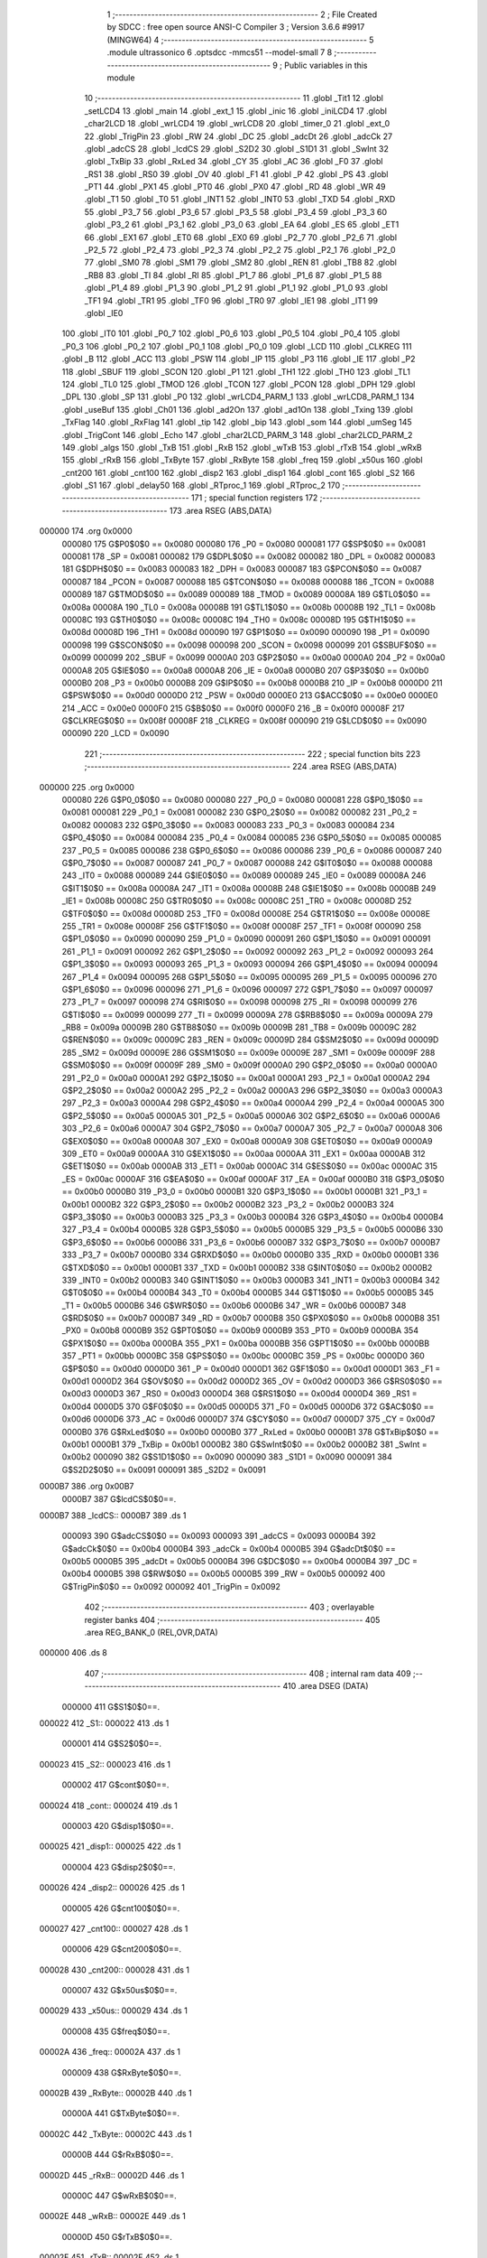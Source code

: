                                       1 ;--------------------------------------------------------
                                      2 ; File Created by SDCC : free open source ANSI-C Compiler
                                      3 ; Version 3.6.6 #9917 (MINGW64)
                                      4 ;--------------------------------------------------------
                                      5 	.module ultrassonico
                                      6 	.optsdcc -mmcs51 --model-small
                                      7 	
                                      8 ;--------------------------------------------------------
                                      9 ; Public variables in this module
                                     10 ;--------------------------------------------------------
                                     11 	.globl _Tit1
                                     12 	.globl _setLCD4
                                     13 	.globl _main
                                     14 	.globl _ext_1
                                     15 	.globl _inic
                                     16 	.globl _iniLCD4
                                     17 	.globl _char2LCD
                                     18 	.globl _wrLCD4
                                     19 	.globl _wrLCD8
                                     20 	.globl _timer_0
                                     21 	.globl _ext_0
                                     22 	.globl _TrigPin
                                     23 	.globl _RW
                                     24 	.globl _DC
                                     25 	.globl _adcDt
                                     26 	.globl _adcCk
                                     27 	.globl _adcCS
                                     28 	.globl _lcdCS
                                     29 	.globl _S2D2
                                     30 	.globl _S1D1
                                     31 	.globl _SwInt
                                     32 	.globl _TxBip
                                     33 	.globl _RxLed
                                     34 	.globl _CY
                                     35 	.globl _AC
                                     36 	.globl _F0
                                     37 	.globl _RS1
                                     38 	.globl _RS0
                                     39 	.globl _OV
                                     40 	.globl _F1
                                     41 	.globl _P
                                     42 	.globl _PS
                                     43 	.globl _PT1
                                     44 	.globl _PX1
                                     45 	.globl _PT0
                                     46 	.globl _PX0
                                     47 	.globl _RD
                                     48 	.globl _WR
                                     49 	.globl _T1
                                     50 	.globl _T0
                                     51 	.globl _INT1
                                     52 	.globl _INT0
                                     53 	.globl _TXD
                                     54 	.globl _RXD
                                     55 	.globl _P3_7
                                     56 	.globl _P3_6
                                     57 	.globl _P3_5
                                     58 	.globl _P3_4
                                     59 	.globl _P3_3
                                     60 	.globl _P3_2
                                     61 	.globl _P3_1
                                     62 	.globl _P3_0
                                     63 	.globl _EA
                                     64 	.globl _ES
                                     65 	.globl _ET1
                                     66 	.globl _EX1
                                     67 	.globl _ET0
                                     68 	.globl _EX0
                                     69 	.globl _P2_7
                                     70 	.globl _P2_6
                                     71 	.globl _P2_5
                                     72 	.globl _P2_4
                                     73 	.globl _P2_3
                                     74 	.globl _P2_2
                                     75 	.globl _P2_1
                                     76 	.globl _P2_0
                                     77 	.globl _SM0
                                     78 	.globl _SM1
                                     79 	.globl _SM2
                                     80 	.globl _REN
                                     81 	.globl _TB8
                                     82 	.globl _RB8
                                     83 	.globl _TI
                                     84 	.globl _RI
                                     85 	.globl _P1_7
                                     86 	.globl _P1_6
                                     87 	.globl _P1_5
                                     88 	.globl _P1_4
                                     89 	.globl _P1_3
                                     90 	.globl _P1_2
                                     91 	.globl _P1_1
                                     92 	.globl _P1_0
                                     93 	.globl _TF1
                                     94 	.globl _TR1
                                     95 	.globl _TF0
                                     96 	.globl _TR0
                                     97 	.globl _IE1
                                     98 	.globl _IT1
                                     99 	.globl _IE0
                                    100 	.globl _IT0
                                    101 	.globl _P0_7
                                    102 	.globl _P0_6
                                    103 	.globl _P0_5
                                    104 	.globl _P0_4
                                    105 	.globl _P0_3
                                    106 	.globl _P0_2
                                    107 	.globl _P0_1
                                    108 	.globl _P0_0
                                    109 	.globl _LCD
                                    110 	.globl _CLKREG
                                    111 	.globl _B
                                    112 	.globl _ACC
                                    113 	.globl _PSW
                                    114 	.globl _IP
                                    115 	.globl _P3
                                    116 	.globl _IE
                                    117 	.globl _P2
                                    118 	.globl _SBUF
                                    119 	.globl _SCON
                                    120 	.globl _P1
                                    121 	.globl _TH1
                                    122 	.globl _TH0
                                    123 	.globl _TL1
                                    124 	.globl _TL0
                                    125 	.globl _TMOD
                                    126 	.globl _TCON
                                    127 	.globl _PCON
                                    128 	.globl _DPH
                                    129 	.globl _DPL
                                    130 	.globl _SP
                                    131 	.globl _P0
                                    132 	.globl _wrLCD4_PARM_1
                                    133 	.globl _wrLCD8_PARM_1
                                    134 	.globl _useBuf
                                    135 	.globl _Ch01
                                    136 	.globl _ad2On
                                    137 	.globl _ad1On
                                    138 	.globl _Txing
                                    139 	.globl _TxFlag
                                    140 	.globl _RxFlag
                                    141 	.globl _tip
                                    142 	.globl _bip
                                    143 	.globl _som
                                    144 	.globl _umSeg
                                    145 	.globl _TrigCont
                                    146 	.globl _Echo
                                    147 	.globl _char2LCD_PARM_3
                                    148 	.globl _char2LCD_PARM_2
                                    149 	.globl _algs
                                    150 	.globl _TxB
                                    151 	.globl _RxB
                                    152 	.globl _wTxB
                                    153 	.globl _rTxB
                                    154 	.globl _wRxB
                                    155 	.globl _rRxB
                                    156 	.globl _TxByte
                                    157 	.globl _RxByte
                                    158 	.globl _freq
                                    159 	.globl _x50us
                                    160 	.globl _cnt200
                                    161 	.globl _cnt100
                                    162 	.globl _disp2
                                    163 	.globl _disp1
                                    164 	.globl _cont
                                    165 	.globl _S2
                                    166 	.globl _S1
                                    167 	.globl _delay50
                                    168 	.globl _RTproc_1
                                    169 	.globl _RTproc_2
                                    170 ;--------------------------------------------------------
                                    171 ; special function registers
                                    172 ;--------------------------------------------------------
                                    173 	.area RSEG    (ABS,DATA)
      000000                        174 	.org 0x0000
                           000080   175 G$P0$0$0 == 0x0080
                           000080   176 _P0	=	0x0080
                           000081   177 G$SP$0$0 == 0x0081
                           000081   178 _SP	=	0x0081
                           000082   179 G$DPL$0$0 == 0x0082
                           000082   180 _DPL	=	0x0082
                           000083   181 G$DPH$0$0 == 0x0083
                           000083   182 _DPH	=	0x0083
                           000087   183 G$PCON$0$0 == 0x0087
                           000087   184 _PCON	=	0x0087
                           000088   185 G$TCON$0$0 == 0x0088
                           000088   186 _TCON	=	0x0088
                           000089   187 G$TMOD$0$0 == 0x0089
                           000089   188 _TMOD	=	0x0089
                           00008A   189 G$TL0$0$0 == 0x008a
                           00008A   190 _TL0	=	0x008a
                           00008B   191 G$TL1$0$0 == 0x008b
                           00008B   192 _TL1	=	0x008b
                           00008C   193 G$TH0$0$0 == 0x008c
                           00008C   194 _TH0	=	0x008c
                           00008D   195 G$TH1$0$0 == 0x008d
                           00008D   196 _TH1	=	0x008d
                           000090   197 G$P1$0$0 == 0x0090
                           000090   198 _P1	=	0x0090
                           000098   199 G$SCON$0$0 == 0x0098
                           000098   200 _SCON	=	0x0098
                           000099   201 G$SBUF$0$0 == 0x0099
                           000099   202 _SBUF	=	0x0099
                           0000A0   203 G$P2$0$0 == 0x00a0
                           0000A0   204 _P2	=	0x00a0
                           0000A8   205 G$IE$0$0 == 0x00a8
                           0000A8   206 _IE	=	0x00a8
                           0000B0   207 G$P3$0$0 == 0x00b0
                           0000B0   208 _P3	=	0x00b0
                           0000B8   209 G$IP$0$0 == 0x00b8
                           0000B8   210 _IP	=	0x00b8
                           0000D0   211 G$PSW$0$0 == 0x00d0
                           0000D0   212 _PSW	=	0x00d0
                           0000E0   213 G$ACC$0$0 == 0x00e0
                           0000E0   214 _ACC	=	0x00e0
                           0000F0   215 G$B$0$0 == 0x00f0
                           0000F0   216 _B	=	0x00f0
                           00008F   217 G$CLKREG$0$0 == 0x008f
                           00008F   218 _CLKREG	=	0x008f
                           000090   219 G$LCD$0$0 == 0x0090
                           000090   220 _LCD	=	0x0090
                                    221 ;--------------------------------------------------------
                                    222 ; special function bits
                                    223 ;--------------------------------------------------------
                                    224 	.area RSEG    (ABS,DATA)
      000000                        225 	.org 0x0000
                           000080   226 G$P0_0$0$0 == 0x0080
                           000080   227 _P0_0	=	0x0080
                           000081   228 G$P0_1$0$0 == 0x0081
                           000081   229 _P0_1	=	0x0081
                           000082   230 G$P0_2$0$0 == 0x0082
                           000082   231 _P0_2	=	0x0082
                           000083   232 G$P0_3$0$0 == 0x0083
                           000083   233 _P0_3	=	0x0083
                           000084   234 G$P0_4$0$0 == 0x0084
                           000084   235 _P0_4	=	0x0084
                           000085   236 G$P0_5$0$0 == 0x0085
                           000085   237 _P0_5	=	0x0085
                           000086   238 G$P0_6$0$0 == 0x0086
                           000086   239 _P0_6	=	0x0086
                           000087   240 G$P0_7$0$0 == 0x0087
                           000087   241 _P0_7	=	0x0087
                           000088   242 G$IT0$0$0 == 0x0088
                           000088   243 _IT0	=	0x0088
                           000089   244 G$IE0$0$0 == 0x0089
                           000089   245 _IE0	=	0x0089
                           00008A   246 G$IT1$0$0 == 0x008a
                           00008A   247 _IT1	=	0x008a
                           00008B   248 G$IE1$0$0 == 0x008b
                           00008B   249 _IE1	=	0x008b
                           00008C   250 G$TR0$0$0 == 0x008c
                           00008C   251 _TR0	=	0x008c
                           00008D   252 G$TF0$0$0 == 0x008d
                           00008D   253 _TF0	=	0x008d
                           00008E   254 G$TR1$0$0 == 0x008e
                           00008E   255 _TR1	=	0x008e
                           00008F   256 G$TF1$0$0 == 0x008f
                           00008F   257 _TF1	=	0x008f
                           000090   258 G$P1_0$0$0 == 0x0090
                           000090   259 _P1_0	=	0x0090
                           000091   260 G$P1_1$0$0 == 0x0091
                           000091   261 _P1_1	=	0x0091
                           000092   262 G$P1_2$0$0 == 0x0092
                           000092   263 _P1_2	=	0x0092
                           000093   264 G$P1_3$0$0 == 0x0093
                           000093   265 _P1_3	=	0x0093
                           000094   266 G$P1_4$0$0 == 0x0094
                           000094   267 _P1_4	=	0x0094
                           000095   268 G$P1_5$0$0 == 0x0095
                           000095   269 _P1_5	=	0x0095
                           000096   270 G$P1_6$0$0 == 0x0096
                           000096   271 _P1_6	=	0x0096
                           000097   272 G$P1_7$0$0 == 0x0097
                           000097   273 _P1_7	=	0x0097
                           000098   274 G$RI$0$0 == 0x0098
                           000098   275 _RI	=	0x0098
                           000099   276 G$TI$0$0 == 0x0099
                           000099   277 _TI	=	0x0099
                           00009A   278 G$RB8$0$0 == 0x009a
                           00009A   279 _RB8	=	0x009a
                           00009B   280 G$TB8$0$0 == 0x009b
                           00009B   281 _TB8	=	0x009b
                           00009C   282 G$REN$0$0 == 0x009c
                           00009C   283 _REN	=	0x009c
                           00009D   284 G$SM2$0$0 == 0x009d
                           00009D   285 _SM2	=	0x009d
                           00009E   286 G$SM1$0$0 == 0x009e
                           00009E   287 _SM1	=	0x009e
                           00009F   288 G$SM0$0$0 == 0x009f
                           00009F   289 _SM0	=	0x009f
                           0000A0   290 G$P2_0$0$0 == 0x00a0
                           0000A0   291 _P2_0	=	0x00a0
                           0000A1   292 G$P2_1$0$0 == 0x00a1
                           0000A1   293 _P2_1	=	0x00a1
                           0000A2   294 G$P2_2$0$0 == 0x00a2
                           0000A2   295 _P2_2	=	0x00a2
                           0000A3   296 G$P2_3$0$0 == 0x00a3
                           0000A3   297 _P2_3	=	0x00a3
                           0000A4   298 G$P2_4$0$0 == 0x00a4
                           0000A4   299 _P2_4	=	0x00a4
                           0000A5   300 G$P2_5$0$0 == 0x00a5
                           0000A5   301 _P2_5	=	0x00a5
                           0000A6   302 G$P2_6$0$0 == 0x00a6
                           0000A6   303 _P2_6	=	0x00a6
                           0000A7   304 G$P2_7$0$0 == 0x00a7
                           0000A7   305 _P2_7	=	0x00a7
                           0000A8   306 G$EX0$0$0 == 0x00a8
                           0000A8   307 _EX0	=	0x00a8
                           0000A9   308 G$ET0$0$0 == 0x00a9
                           0000A9   309 _ET0	=	0x00a9
                           0000AA   310 G$EX1$0$0 == 0x00aa
                           0000AA   311 _EX1	=	0x00aa
                           0000AB   312 G$ET1$0$0 == 0x00ab
                           0000AB   313 _ET1	=	0x00ab
                           0000AC   314 G$ES$0$0 == 0x00ac
                           0000AC   315 _ES	=	0x00ac
                           0000AF   316 G$EA$0$0 == 0x00af
                           0000AF   317 _EA	=	0x00af
                           0000B0   318 G$P3_0$0$0 == 0x00b0
                           0000B0   319 _P3_0	=	0x00b0
                           0000B1   320 G$P3_1$0$0 == 0x00b1
                           0000B1   321 _P3_1	=	0x00b1
                           0000B2   322 G$P3_2$0$0 == 0x00b2
                           0000B2   323 _P3_2	=	0x00b2
                           0000B3   324 G$P3_3$0$0 == 0x00b3
                           0000B3   325 _P3_3	=	0x00b3
                           0000B4   326 G$P3_4$0$0 == 0x00b4
                           0000B4   327 _P3_4	=	0x00b4
                           0000B5   328 G$P3_5$0$0 == 0x00b5
                           0000B5   329 _P3_5	=	0x00b5
                           0000B6   330 G$P3_6$0$0 == 0x00b6
                           0000B6   331 _P3_6	=	0x00b6
                           0000B7   332 G$P3_7$0$0 == 0x00b7
                           0000B7   333 _P3_7	=	0x00b7
                           0000B0   334 G$RXD$0$0 == 0x00b0
                           0000B0   335 _RXD	=	0x00b0
                           0000B1   336 G$TXD$0$0 == 0x00b1
                           0000B1   337 _TXD	=	0x00b1
                           0000B2   338 G$INT0$0$0 == 0x00b2
                           0000B2   339 _INT0	=	0x00b2
                           0000B3   340 G$INT1$0$0 == 0x00b3
                           0000B3   341 _INT1	=	0x00b3
                           0000B4   342 G$T0$0$0 == 0x00b4
                           0000B4   343 _T0	=	0x00b4
                           0000B5   344 G$T1$0$0 == 0x00b5
                           0000B5   345 _T1	=	0x00b5
                           0000B6   346 G$WR$0$0 == 0x00b6
                           0000B6   347 _WR	=	0x00b6
                           0000B7   348 G$RD$0$0 == 0x00b7
                           0000B7   349 _RD	=	0x00b7
                           0000B8   350 G$PX0$0$0 == 0x00b8
                           0000B8   351 _PX0	=	0x00b8
                           0000B9   352 G$PT0$0$0 == 0x00b9
                           0000B9   353 _PT0	=	0x00b9
                           0000BA   354 G$PX1$0$0 == 0x00ba
                           0000BA   355 _PX1	=	0x00ba
                           0000BB   356 G$PT1$0$0 == 0x00bb
                           0000BB   357 _PT1	=	0x00bb
                           0000BC   358 G$PS$0$0 == 0x00bc
                           0000BC   359 _PS	=	0x00bc
                           0000D0   360 G$P$0$0 == 0x00d0
                           0000D0   361 _P	=	0x00d0
                           0000D1   362 G$F1$0$0 == 0x00d1
                           0000D1   363 _F1	=	0x00d1
                           0000D2   364 G$OV$0$0 == 0x00d2
                           0000D2   365 _OV	=	0x00d2
                           0000D3   366 G$RS0$0$0 == 0x00d3
                           0000D3   367 _RS0	=	0x00d3
                           0000D4   368 G$RS1$0$0 == 0x00d4
                           0000D4   369 _RS1	=	0x00d4
                           0000D5   370 G$F0$0$0 == 0x00d5
                           0000D5   371 _F0	=	0x00d5
                           0000D6   372 G$AC$0$0 == 0x00d6
                           0000D6   373 _AC	=	0x00d6
                           0000D7   374 G$CY$0$0 == 0x00d7
                           0000D7   375 _CY	=	0x00d7
                           0000B0   376 G$RxLed$0$0 == 0x00b0
                           0000B0   377 _RxLed	=	0x00b0
                           0000B1   378 G$TxBip$0$0 == 0x00b1
                           0000B1   379 _TxBip	=	0x00b1
                           0000B2   380 G$SwInt$0$0 == 0x00b2
                           0000B2   381 _SwInt	=	0x00b2
                           000090   382 G$S1D1$0$0 == 0x0090
                           000090   383 _S1D1	=	0x0090
                           000091   384 G$S2D2$0$0 == 0x0091
                           000091   385 _S2D2	=	0x0091
      0000B7                        386 	.org 0x00B7
                           0000B7   387 G$lcdCS$0$0==.
      0000B7                        388 _lcdCS::
      0000B7                        389 	.ds 1
                           000093   390 G$adcCS$0$0 == 0x0093
                           000093   391 _adcCS	=	0x0093
                           0000B4   392 G$adcCk$0$0 == 0x00b4
                           0000B4   393 _adcCk	=	0x00b4
                           0000B5   394 G$adcDt$0$0 == 0x00b5
                           0000B5   395 _adcDt	=	0x00b5
                           0000B4   396 G$DC$0$0 == 0x00b4
                           0000B4   397 _DC	=	0x00b4
                           0000B5   398 G$RW$0$0 == 0x00b5
                           0000B5   399 _RW	=	0x00b5
                           000092   400 G$TrigPin$0$0 == 0x0092
                           000092   401 _TrigPin	=	0x0092
                                    402 ;--------------------------------------------------------
                                    403 ; overlayable register banks
                                    404 ;--------------------------------------------------------
                                    405 	.area REG_BANK_0	(REL,OVR,DATA)
      000000                        406 	.ds 8
                                    407 ;--------------------------------------------------------
                                    408 ; internal ram data
                                    409 ;--------------------------------------------------------
                                    410 	.area DSEG    (DATA)
                           000000   411 G$S1$0$0==.
      000022                        412 _S1::
      000022                        413 	.ds 1
                           000001   414 G$S2$0$0==.
      000023                        415 _S2::
      000023                        416 	.ds 1
                           000002   417 G$cont$0$0==.
      000024                        418 _cont::
      000024                        419 	.ds 1
                           000003   420 G$disp1$0$0==.
      000025                        421 _disp1::
      000025                        422 	.ds 1
                           000004   423 G$disp2$0$0==.
      000026                        424 _disp2::
      000026                        425 	.ds 1
                           000005   426 G$cnt100$0$0==.
      000027                        427 _cnt100::
      000027                        428 	.ds 1
                           000006   429 G$cnt200$0$0==.
      000028                        430 _cnt200::
      000028                        431 	.ds 1
                           000007   432 G$x50us$0$0==.
      000029                        433 _x50us::
      000029                        434 	.ds 1
                           000008   435 G$freq$0$0==.
      00002A                        436 _freq::
      00002A                        437 	.ds 1
                           000009   438 G$RxByte$0$0==.
      00002B                        439 _RxByte::
      00002B                        440 	.ds 1
                           00000A   441 G$TxByte$0$0==.
      00002C                        442 _TxByte::
      00002C                        443 	.ds 1
                           00000B   444 G$rRxB$0$0==.
      00002D                        445 _rRxB::
      00002D                        446 	.ds 1
                           00000C   447 G$wRxB$0$0==.
      00002E                        448 _wRxB::
      00002E                        449 	.ds 1
                           00000D   450 G$rTxB$0$0==.
      00002F                        451 _rTxB::
      00002F                        452 	.ds 1
                           00000E   453 G$wTxB$0$0==.
      000030                        454 _wTxB::
      000030                        455 	.ds 1
                           00000F   456 G$RxB$0$0==.
      000031                        457 _RxB::
      000031                        458 	.ds 16
                           00001F   459 G$TxB$0$0==.
      000041                        460 _TxB::
      000041                        461 	.ds 16
                           00002F   462 G$algs$0$0==.
      000051                        463 _algs::
      000051                        464 	.ds 5
                           000034   465 Lultrassonico.char2LCD$val$1$12==.
      000056                        466 _char2LCD_PARM_2:
      000056                        467 	.ds 1
                           000035   468 Lultrassonico.char2LCD$dot$1$12==.
      000057                        469 _char2LCD_PARM_3:
      000057                        470 	.ds 1
                           000036   471 G$Echo$0$0==.
      000058                        472 _Echo::
      000058                        473 	.ds 2
                           000038   474 G$TrigCont$0$0==.
      00005A                        475 _TrigCont::
      00005A                        476 	.ds 1
                                    477 ;--------------------------------------------------------
                                    478 ; overlayable items in internal ram 
                                    479 ;--------------------------------------------------------
                                    480 ;--------------------------------------------------------
                                    481 ; Stack segment in internal ram 
                                    482 ;--------------------------------------------------------
                                    483 	.area	SSEG
      00005B                        484 __start__stack:
      00005B                        485 	.ds	1
                                    486 
                                    487 ;--------------------------------------------------------
                                    488 ; indirectly addressable internal ram data
                                    489 ;--------------------------------------------------------
                                    490 	.area ISEG    (DATA)
                                    491 ;--------------------------------------------------------
                                    492 ; absolute internal ram data
                                    493 ;--------------------------------------------------------
                                    494 	.area IABS    (ABS,DATA)
                                    495 	.area IABS    (ABS,DATA)
                                    496 ;--------------------------------------------------------
                                    497 ; bit data
                                    498 ;--------------------------------------------------------
                                    499 	.area BSEG    (BIT)
                           000000   500 G$umSeg$0$0==.
      000000                        501 _umSeg::
      000000                        502 	.ds 1
                           000001   503 G$som$0$0==.
      000001                        504 _som::
      000001                        505 	.ds 1
                           000002   506 G$bip$0$0==.
      000002                        507 _bip::
      000002                        508 	.ds 1
                           000003   509 G$tip$0$0==.
      000003                        510 _tip::
      000003                        511 	.ds 1
                           000004   512 G$RxFlag$0$0==.
      000004                        513 _RxFlag::
      000004                        514 	.ds 1
                           000005   515 G$TxFlag$0$0==.
      000005                        516 _TxFlag::
      000005                        517 	.ds 1
                           000006   518 G$Txing$0$0==.
      000006                        519 _Txing::
      000006                        520 	.ds 1
                           000007   521 G$ad1On$0$0==.
      000007                        522 _ad1On::
      000007                        523 	.ds 1
                           000008   524 G$ad2On$0$0==.
      000008                        525 _ad2On::
      000008                        526 	.ds 1
                           000009   527 G$Ch01$0$0==.
      000009                        528 _Ch01::
      000009                        529 	.ds 1
                           00000A   530 G$useBuf$0$0==.
      00000A                        531 _useBuf::
      00000A                        532 	.ds 1
                           00000B   533 Lultrassonico.wrLCD8$rs$1$8==.
      00000B                        534 _wrLCD8_PARM_1:
      00000B                        535 	.ds 1
                           00000C   536 Lultrassonico.wrLCD8$sloc0$1$0==.
      00000C                        537 _wrLCD8_sloc0_1_0:
      00000C                        538 	.ds 1
                           00000D   539 Lultrassonico.wrLCD4$rs$1$10==.
      00000D                        540 _wrLCD4_PARM_1:
      00000D                        541 	.ds 1
                                    542 ;--------------------------------------------------------
                                    543 ; paged external ram data
                                    544 ;--------------------------------------------------------
                                    545 	.area PSEG    (PAG,XDATA)
                                    546 ;--------------------------------------------------------
                                    547 ; external ram data
                                    548 ;--------------------------------------------------------
                                    549 	.area XSEG    (XDATA)
                                    550 ;--------------------------------------------------------
                                    551 ; absolute external ram data
                                    552 ;--------------------------------------------------------
                                    553 	.area XABS    (ABS,XDATA)
                                    554 ;--------------------------------------------------------
                                    555 ; external initialized ram data
                                    556 ;--------------------------------------------------------
                                    557 	.area XISEG   (XDATA)
                                    558 	.area HOME    (CODE)
                                    559 	.area GSINIT0 (CODE)
                                    560 	.area GSINIT1 (CODE)
                                    561 	.area GSINIT2 (CODE)
                                    562 	.area GSINIT3 (CODE)
                                    563 	.area GSINIT4 (CODE)
                                    564 	.area GSINIT5 (CODE)
                                    565 	.area GSINIT  (CODE)
                                    566 	.area GSFINAL (CODE)
                                    567 	.area CSEG    (CODE)
                                    568 ;--------------------------------------------------------
                                    569 ; interrupt vector 
                                    570 ;--------------------------------------------------------
                                    571 	.area HOME    (CODE)
      000000                        572 __interrupt_vect:
      000000 02 00 19         [24]  573 	ljmp	__sdcc_gsinit_startup
      000003 02 00 B7         [24]  574 	ljmp	_ext_0
      000006                        575 	.ds	5
      00000B 02 00 D7         [24]  576 	ljmp	_timer_0
      00000E                        577 	.ds	5
      000013 02 02 A4         [24]  578 	ljmp	_ext_1
                                    579 ;--------------------------------------------------------
                                    580 ; global & static initialisations
                                    581 ;--------------------------------------------------------
                                    582 	.area HOME    (CODE)
                                    583 	.area GSINIT  (CODE)
                                    584 	.area GSFINAL (CODE)
                                    585 	.area GSINIT  (CODE)
                                    586 	.globl __sdcc_gsinit_startup
                                    587 	.globl __sdcc_program_startup
                                    588 	.globl __start__stack
                                    589 	.globl __mcs51_genXINIT
                                    590 	.globl __mcs51_genXRAMCLEAR
                                    591 	.globl __mcs51_genRAMCLEAR
                           000000   592 	C$uRTOS_2.21.h$38$1$26 ==.
                                    593 ;	C:/Program Files/SDCC/bin/../include/uRTOS_2.21.h:38: unsigned char S1=0;             //R1 estado de S1
      000072 75 22 00         [24]  594 	mov	_S1,#0x00
                           000003   595 	C$uRTOS_2.21.h$39$1$26 ==.
                                    596 ;	C:/Program Files/SDCC/bin/../include/uRTOS_2.21.h:39: unsigned char S2=0;             //R2 estado de S2
      000075 75 23 00         [24]  597 	mov	_S2,#0x00
                           000006   598 	C$uRTOS_2.21.h$40$1$26 ==.
                                    599 ;	C:/Program Files/SDCC/bin/../include/uRTOS_2.21.h:40: unsigned char cont=0;           //R3 N x 50µs
      000078 75 24 00         [24]  600 	mov	_cont,#0x00
                           000009   601 	C$uRTOS_2.21.h$41$1$26 ==.
                                    602 ;	C:/Program Files/SDCC/bin/../include/uRTOS_2.21.h:41: unsigned char disp1=0xFF;       //R4 7seg MSD
      00007B 75 25 FF         [24]  603 	mov	_disp1,#0xff
                           00000C   604 	C$uRTOS_2.21.h$42$1$26 ==.
                                    605 ;	C:/Program Files/SDCC/bin/../include/uRTOS_2.21.h:42: unsigned char disp2=0xFF;       //R5 7seg LSD
      00007E 75 26 FF         [24]  606 	mov	_disp2,#0xff
                           00000F   607 	C$uRTOS_2.21.h$43$1$26 ==.
                                    608 ;	C:/Program Files/SDCC/bin/../include/uRTOS_2.21.h:43: unsigned char cnt100=100;       //R6 100x10ms=1s
      000081 75 27 64         [24]  609 	mov	_cnt100,#0x64
                           000012   610 	C$uRTOS_2.21.h$44$1$26 ==.
                                    611 ;	C:/Program Files/SDCC/bin/../include/uRTOS_2.21.h:44: unsigned char cnt200=200;       //R7 200 int's
      000084 75 28 C8         [24]  612 	mov	_cnt200,#0xc8
                           000015   613 	C$uRTOS_2.21.h$46$1$26 ==.
                                    614 ;	C:/Program Files/SDCC/bin/../include/uRTOS_2.21.h:46: unsigned char freq=8;           //R9 fBip=1/(2*50*freq)
      000087 75 2A 08         [24]  615 	mov	_freq,#0x08
                           000018   616 	C$uRTOS_2.21.h$49$1$26 ==.
                                    617 ;	C:/Program Files/SDCC/bin/../include/uRTOS_2.21.h:49: unsigned char rRxB=0;           //tag leitura RxB
      00008A 75 2D 00         [24]  618 	mov	_rRxB,#0x00
                           00001B   619 	C$uRTOS_2.21.h$50$1$26 ==.
                                    620 ;	C:/Program Files/SDCC/bin/../include/uRTOS_2.21.h:50: unsigned char wRxB=0;           //tag escrita RxB
      00008D 75 2E 00         [24]  621 	mov	_wRxB,#0x00
                           00001E   622 	C$uRTOS_2.21.h$51$1$26 ==.
                                    623 ;	C:/Program Files/SDCC/bin/../include/uRTOS_2.21.h:51: unsigned char rTxB=0;           //tag leitura TxB
      000090 75 2F 00         [24]  624 	mov	_rTxB,#0x00
                           000021   625 	C$uRTOS_2.21.h$52$1$26 ==.
                                    626 ;	C:/Program Files/SDCC/bin/../include/uRTOS_2.21.h:52: unsigned char wTxB=0;           //tag escrita TxB
      000093 75 30 00         [24]  627 	mov	_wTxB,#0x00
                           000024   628 	C$ultrassonico.c$4$1$26 ==.
                                    629 ;	ultrassonico.c:4: unsigned int Echo=0x00; 
      000096 E4               [12]  630 	clr	a
      000097 F5 58            [12]  631 	mov	_Echo,a
      000099 F5 59            [12]  632 	mov	(_Echo + 1),a
                           000029   633 	C$ultrassonico.c$5$1$26 ==.
                                    634 ;	ultrassonico.c:5: unsigned char TrigCont=100;
      00009B 75 5A 64         [24]  635 	mov	_TrigCont,#0x64
                           00002C   636 	C$uRTOS_2.21.h$27$1$26 ==.
                                    637 ;	C:/Program Files/SDCC/bin/../include/uRTOS_2.21.h:27: volatile __bit umSeg=0;         //1seg completo
                                    638 ;	assignBit
      00009E C2 00            [12]  639 	clr	_umSeg
                           00002E   640 	C$uRTOS_2.21.h$28$1$26 ==.
                                    641 ;	C:/Program Files/SDCC/bin/../include/uRTOS_2.21.h:28: __bit som=0;                    //som ligado
                                    642 ;	assignBit
      0000A0 C2 01            [12]  643 	clr	_som
                           000030   644 	C$uRTOS_2.21.h$29$1$26 ==.
                                    645 ;	C:/Program Files/SDCC/bin/../include/uRTOS_2.21.h:29: __bit bip=0;                    //bip ligado
                                    646 ;	assignBit
      0000A2 C2 02            [12]  647 	clr	_bip
                           000032   648 	C$uRTOS_2.21.h$30$1$26 ==.
                                    649 ;	C:/Program Files/SDCC/bin/../include/uRTOS_2.21.h:30: __bit tip=0;                    //trava do bip1
                                    650 ;	assignBit
      0000A4 C2 03            [12]  651 	clr	_tip
                           000034   652 	C$uRTOS_2.21.h$31$1$26 ==.
                                    653 ;	C:/Program Files/SDCC/bin/../include/uRTOS_2.21.h:31: __bit RxFlag=0;                 //rxBuff vazio
                                    654 ;	assignBit
      0000A6 C2 04            [12]  655 	clr	_RxFlag
                           000036   656 	C$uRTOS_2.21.h$32$1$26 ==.
                                    657 ;	C:/Program Files/SDCC/bin/../include/uRTOS_2.21.h:32: __bit TxFlag=1;                 //txBuff vazio
                                    658 ;	assignBit
      0000A8 D2 05            [12]  659 	setb	_TxFlag
                           000038   660 	C$uRTOS_2.21.h$33$1$26 ==.
                                    661 ;	C:/Program Files/SDCC/bin/../include/uRTOS_2.21.h:33: __bit Txing=0;                  //enviando do buffer
                                    662 ;	assignBit
      0000AA C2 06            [12]  663 	clr	_Txing
                           00003A   664 	C$uRTOS_2.21.h$34$1$26 ==.
                                    665 ;	C:/Program Files/SDCC/bin/../include/uRTOS_2.21.h:34: __bit ad1On=0;                  //ADC1 habilitado
                                    666 ;	assignBit
      0000AC C2 07            [12]  667 	clr	_ad1On
                           00003C   668 	C$uRTOS_2.21.h$35$1$26 ==.
                                    669 ;	C:/Program Files/SDCC/bin/../include/uRTOS_2.21.h:35: __bit ad2On=0;                  //ADC2 habilitado
                                    670 ;	assignBit
      0000AE C2 08            [12]  671 	clr	_ad2On
                           00003E   672 	C$uRTOS_2.21.h$37$1$26 ==.
                                    673 ;	C:/Program Files/SDCC/bin/../include/uRTOS_2.21.h:37: __bit useBuf=0;                 //=1 usa RxB
                                    674 ;	assignBit
      0000B0 C2 0A            [12]  675 	clr	_useBuf
                           000040   676 	C$uRTOS_2.21.h$20$1$26 ==.
                                    677 ;	C:/Program Files/SDCC/bin/../include/uRTOS_2.21.h:20: volatile __sbit __at (0xB7) lcdCS=0;//P3.7 CS   LCD
                                    678 ;	assignBit
      0000B2 C2 B7            [12]  679 	clr	_lcdCS
                                    680 	.area GSFINAL (CODE)
      0000B4 02 00 16         [24]  681 	ljmp	__sdcc_program_startup
                                    682 ;--------------------------------------------------------
                                    683 ; Home
                                    684 ;--------------------------------------------------------
                                    685 	.area HOME    (CODE)
                                    686 	.area HOME    (CODE)
      000016                        687 __sdcc_program_startup:
      000016 02 02 D2         [24]  688 	ljmp	_main
                                    689 ;	return from main will return to caller
                                    690 ;--------------------------------------------------------
                                    691 ; code
                                    692 ;--------------------------------------------------------
                                    693 	.area CSEG    (CODE)
                                    694 ;------------------------------------------------------------
                                    695 ;Allocation info for local variables in function 'ext_0'
                                    696 ;------------------------------------------------------------
                           000000   697 	G$ext_0$0$0 ==.
                           000000   698 	C$uRTOS_2.21.h$76$0$0 ==.
                                    699 ;	C:/Program Files/SDCC/bin/../include/uRTOS_2.21.h:76: void ext_0 (void) __interrupt(0){
                                    700 ;	-----------------------------------------
                                    701 ;	 function ext_0
                                    702 ;	-----------------------------------------
      0000B7                        703 _ext_0:
                           000007   704 	ar7 = 0x07
                           000006   705 	ar6 = 0x06
                           000005   706 	ar5 = 0x05
                           000004   707 	ar4 = 0x04
                           000003   708 	ar3 = 0x03
                           000002   709 	ar2 = 0x02
                           000001   710 	ar1 = 0x01
                           000000   711 	ar0 = 0x00
      0000B7 C0 E0            [24]  712 	push	acc
      0000B9 C0 D0            [24]  713 	push	psw
                           000004   714 	C$uRTOS_2.21.h$77$1$2 ==.
                                    715 ;	C:/Program Files/SDCC/bin/../include/uRTOS_2.21.h:77: EX0=0;
                                    716 ;	assignBit
      0000BB C2 A8            [12]  717 	clr	_EX0
                           000006   718 	C$uRTOS_2.21.h$78$1$2 ==.
                                    719 ;	C:/Program Files/SDCC/bin/../include/uRTOS_2.21.h:78: if(!S1D1){
      0000BD 20 90 0A         [24]  720 	jb	_S1D1,00106$
                           000009   721 	C$uRTOS_2.21.h$79$2$3 ==.
                                    722 ;	C:/Program Files/SDCC/bin/../include/uRTOS_2.21.h:79: if (S1<2) S1++;
      0000C0 74 FE            [12]  723 	mov	a,#0x100 - 0x02
      0000C2 25 22            [12]  724 	add	a,_S1
      0000C4 40 0C            [24]  725 	jc	00108$
      0000C6 05 22            [12]  726 	inc	_S1
      0000C8 80 08            [24]  727 	sjmp	00108$
      0000CA                        728 00106$:
                           000013   729 	C$uRTOS_2.21.h$82$2$4 ==.
                                    730 ;	C:/Program Files/SDCC/bin/../include/uRTOS_2.21.h:82: if (S2<2) S2++;
      0000CA 74 FE            [12]  731 	mov	a,#0x100 - 0x02
      0000CC 25 23            [12]  732 	add	a,_S2
      0000CE 40 02            [24]  733 	jc	00108$
      0000D0 05 23            [12]  734 	inc	_S2
      0000D2                        735 00108$:
      0000D2 D0 D0            [24]  736 	pop	psw
      0000D4 D0 E0            [24]  737 	pop	acc
                           00001F   738 	C$uRTOS_2.21.h$84$1$2 ==.
                           00001F   739 	XG$ext_0$0$0 ==.
      0000D6 32               [24]  740 	reti
                                    741 ;	eliminated unneeded mov psw,# (no regs used in bank)
                                    742 ;	eliminated unneeded push/pop dpl
                                    743 ;	eliminated unneeded push/pop dph
                                    744 ;	eliminated unneeded push/pop b
                                    745 ;------------------------------------------------------------
                                    746 ;Allocation info for local variables in function 'timer_0'
                                    747 ;------------------------------------------------------------
                           000020   748 	G$timer_0$0$0 ==.
                           000020   749 	C$uRTOS_2.21.h$89$1$2 ==.
                                    750 ;	C:/Program Files/SDCC/bin/../include/uRTOS_2.21.h:89: void timer_0(void) __interrupt(1) __naked{
                                    751 ;	-----------------------------------------
                                    752 ;	 function timer_0
                                    753 ;	-----------------------------------------
      0000D7                        754 _timer_0:
                                    755 ;	naked function: no prologue.
                           000020   756 	C$uRTOS_2.21.h$129$1$6 ==.
                                    757 ;	C:/Program Files/SDCC/bin/../include/uRTOS_2.21.h:129: __endasm;
      0000D7 C0 E0            [24]  758 	push	acc ;salva contexto
      0000D9 C0 D0            [24]  759 	push	PSW ;
      0000DB D5 24 0B         [24]  760 	djnz	_cont, Cala ;gerar audio?
      0000DE 20 01 03         [24]  761 	jb	_som, Bipa ;tem som?
      0000E1 30 02 05         [24]  762 	jnb	_bip, Cala ;tem bip?
      0000E4                        763 	Bipa:
      0000E4 85 2A 24         [24]  764 	mov _cont, _freq ;tempo ½ ciclo
      0000E7 B2 B1            [12]  765 	cpl	_TxBip ;½ ciclo som
      0000E9                        766 	Cala:
      0000E9 D5 28 3F         [24]  767 	djnz _cnt200, RT1 ;10mS completo?
      0000EC 75 28 C8         [24]  768 	mov	_cnt200, #200 ;200*50us
      0000EF D5 27 05         [24]  769 	djnz	_cnt100, Bip1 ;1 seg?
      0000F2 75 27 64         [24]  770 	mov	_cnt100, #100 ;recarga 100
      0000F5 D2 00            [12]  771 	setb	_umSeg ;sim, cmpl 1s
      0000F7                        772 	Bip1:
      0000F7 30 02 07         [24]  773 	jnb _bip, Mux ;se bip ligado
      0000FA B2 03            [12]  774 	cpl	_tip ;|gera de 10ms|
      0000FC 20 03 02         [24]  775 	jb	_tip, Mux ;|a 19.95ms de|
      0000FF C2 02            [12]  776 	clr	_bip ;|2*freq*50us.|
      000101                        777 	Mux:
      000101 20 90 11         [24]  778 	jb _S1D1, D2 ;disp1 ligado?
      000104                        779 	D1:
      000104 74 02            [12]  780 	mov a, #0x02 ;2=filtrada
      000106 B5 22 06         [24]  781 	cjne	a, _S1, D1a ;filtrada?
      000109 30 B2 03         [24]  782 	jnb	_SwInt, D1a ;liberada?
      00010C 75 22 03         [24]  783 	mov	_S1, #0x03 ;sim,sobe flag
      00010F                        784 	D1a:
      00010F D2 90            [12]  785 	setb _S1D1 ;S1 deshab
      000111 C2 91            [12]  786 	clr	_S2D2 ;S2 hab
      000113 80 0F            [24]  787 	sjmp	RT2 ;recarga/sai
      000115                        788 	D2:
      000115 74 02            [12]  789 	mov a, #0x02
      000117 B5 23 06         [24]  790 	cjne	a, _S2, D2a ;filtrada?
      00011A 30 B2 03         [24]  791 	jnb	_SwInt, D2a ;liberada?
      00011D 75 23 03         [24]  792 	mov	_S2, #0x03 ;sim,sobe flag
      000120                        793 	D2a:
      000120 D2 91            [12]  794 	setb _S2D2 ;S2 deshab
      000122 C2 90            [12]  795 	clr	_S1D1 ;S1 hab
                                    796 ;
      000124                        797 	RT2:
      000124 D2 A8            [12]  798 	setb _EX0 ;hab. chaves
      000126 12 02 8E         [24]  799 	lcall	_RTproc_2 ;a cada 10ms
      000129 80 03            [24]  800 	sjmp	SAI
      00012B                        801 	RT1:
      00012B 12 02 8D         [24]  802 	lcall _RTproc_1 ;a cada 50µs
      00012E                        803 	SAI:
      00012E D0 D0            [24]  804 	pop PSW ;recup. contexto
      000130 D0 E0            [24]  805 	pop	acc ;
      000132 32               [24]  806 	reti
                                    807 ;	naked function: no epilogue.
                           00007C   808 	C$uRTOS_2.21.h$130$1$6 ==.
                           00007C   809 	XG$timer_0$0$0 ==.
                                    810 ;------------------------------------------------------------
                                    811 ;Allocation info for local variables in function 'delay50'
                                    812 ;------------------------------------------------------------
                           00007C   813 	G$delay50$0$0 ==.
                           00007C   814 	C$uRTOS_2.21.h$134$1$6 ==.
                                    815 ;	C:/Program Files/SDCC/bin/../include/uRTOS_2.21.h:134: void delay50() __naked{
                                    816 ;	-----------------------------------------
                                    817 ;	 function delay50
                                    818 ;	-----------------------------------------
      000133                        819 _delay50:
                                    820 ;	naked function: no prologue.
                           00007C   821 	C$uRTOS_2.21.h$148$1$7 ==.
                                    822 ;	C:/Program Files/SDCC/bin/../include/uRTOS_2.21.h:148: __endasm;
      000133 C0 E0            [24]  823 	push	acc ;salva contexto
      000135 C0 D0            [24]  824 	push	PSW ;
      000137 E5 28            [12]  825 	mov	a, _cnt200 ;tempo atual
      000139 C3               [12]  826 	clr	c
      00013A 95 29            [12]  827 	subb	a, _x50us ;prox tempo
      00013C 50 02            [24]  828 	jnc	Po ;negativo?
      00013E 24 C8            [12]  829 	add	a, #200 ;soma 200
      000140                        830 	Po:
      000140 04               [12]  831 	inc a ;nunca zero
      000141                        832 	Ps:
      000141 B5 28 FD         [24]  833 	cjne a, _cnt200, Ps ;espera chegar
      000144 D0 D0            [24]  834 	pop	PSW ;recup. contexto
      000146 D0 E0            [24]  835 	pop	acc ;
      000148 22               [24]  836 	ret
                                    837 ;	naked function: no epilogue.
                           000092   838 	C$uRTOS_2.21.h$149$1$7 ==.
                           000092   839 	XG$delay50$0$0 ==.
                                    840 ;------------------------------------------------------------
                                    841 ;Allocation info for local variables in function 'wrLCD8'
                                    842 ;------------------------------------------------------------
                                    843 ;val                       Allocated to registers r7 
                                    844 ;------------------------------------------------------------
                           000092   845 	G$wrLCD8$0$0 ==.
                           000092   846 	C$uRTOS_2.21.h$153$1$7 ==.
                                    847 ;	C:/Program Files/SDCC/bin/../include/uRTOS_2.21.h:153: void wrLCD8(__bit rs, char val){//comando p/ LCD
                                    848 ;	-----------------------------------------
                                    849 ;	 function wrLCD8
                                    850 ;	-----------------------------------------
      000149                        851 _wrLCD8:
      000149 AF 82            [24]  852 	mov	r7,dpl
                           000094   853 	C$uRTOS_2.21.h$154$1$9 ==.
                                    854 ;	C:/Program Files/SDCC/bin/../include/uRTOS_2.21.h:154: DC=rs; RW=0;                //1dado 0cmd, escrever
                                    855 ;	assignBit
      00014B A2 0B            [12]  856 	mov	c,_wrLCD8_PARM_1
      00014D 92 B4            [24]  857 	mov	_DC,c
                                    858 ;	assignBit
      00014F C2 B5            [12]  859 	clr	_RW
                           00009A   860 	C$uRTOS_2.21.h$155$1$9 ==.
                                    861 ;	C:/Program Files/SDCC/bin/../include/uRTOS_2.21.h:155: P1_4=(val&0x10); P1_5=(val&0x20);
      000151 EF               [12]  862 	mov	a,r7
      000152 A2 E4            [12]  863 	mov	c,acc[4]
                                    864 ;	assignBit
      000154 92 0C            [24]  865 	mov  _wrLCD8_sloc0_1_0,c
      000156 92 94            [24]  866 	mov	_P1_4,c
      000158 EF               [12]  867 	mov	a,r7
      000159 A2 E5            [12]  868 	mov	c,acc[5]
                                    869 ;	assignBit
      00015B 92 0C            [24]  870 	mov  _wrLCD8_sloc0_1_0,c
      00015D 92 95            [24]  871 	mov	_P1_5,c
                           0000A8   872 	C$uRTOS_2.21.h$156$1$9 ==.
                                    873 ;	C:/Program Files/SDCC/bin/../include/uRTOS_2.21.h:156: P1_6=(val&0x40); P1_7=(val&0x80);
      00015F EF               [12]  874 	mov	a,r7
      000160 A2 E6            [12]  875 	mov	c,acc[6]
                                    876 ;	assignBit
      000162 92 0C            [24]  877 	mov  _wrLCD8_sloc0_1_0,c
      000164 92 96            [24]  878 	mov	_P1_6,c
      000166 EF               [12]  879 	mov	a,r7
      000167 33               [12]  880 	rlc	a
                                    881 ;	assignBit
      000168 92 0C            [24]  882 	mov  _wrLCD8_sloc0_1_0,c
      00016A 92 97            [24]  883 	mov	_P1_7,c
                           0000B5   884 	C$uRTOS_2.21.h$157$1$9 ==.
                                    885 ;	C:/Program Files/SDCC/bin/../include/uRTOS_2.21.h:157: x50us=2; delay50();         //Tas=100us
      00016C 75 29 02         [24]  886 	mov	_x50us,#0x02
      00016F 12 01 33         [24]  887 	lcall	_delay50
                           0000BB   888 	C$uRTOS_2.21.h$158$1$9 ==.
                                    889 ;	C:/Program Files/SDCC/bin/../include/uRTOS_2.21.h:158: lcdCS=1;                    //para gravar
                                    890 ;	assignBit
      000172 D2 B7            [12]  891 	setb	_lcdCS
                           0000BD   892 	C$uRTOS_2.21.h$159$1$9 ==.
                                    893 ;	C:/Program Files/SDCC/bin/../include/uRTOS_2.21.h:159: x50us=8; delay50();         //PWeh=400us
      000174 75 29 08         [24]  894 	mov	_x50us,#0x08
      000177 12 01 33         [24]  895 	lcall	_delay50
                           0000C3   896 	C$uRTOS_2.21.h$160$1$9 ==.
                                    897 ;	C:/Program Files/SDCC/bin/../include/uRTOS_2.21.h:160: lcdCS=0;                    //grava
                                    898 ;	assignBit
      00017A C2 B7            [12]  899 	clr	_lcdCS
                           0000C5   900 	C$uRTOS_2.21.h$161$1$9 ==.
                                    901 ;	C:/Program Files/SDCC/bin/../include/uRTOS_2.21.h:161: x50us=4; delay50();         //Tah=200us
      00017C 75 29 04         [24]  902 	mov	_x50us,#0x04
      00017F 12 01 33         [24]  903 	lcall	_delay50
                           0000CB   904 	C$uRTOS_2.21.h$162$1$9 ==.
                                    905 ;	C:/Program Files/SDCC/bin/../include/uRTOS_2.21.h:162: RW=1; DC=1;                 //linhas ADC em 1
                                    906 ;	assignBit
      000182 D2 B5            [12]  907 	setb	_RW
                                    908 ;	assignBit
      000184 D2 B4            [12]  909 	setb	_DC
                           0000CF   910 	C$uRTOS_2.21.h$163$1$9 ==.
                           0000CF   911 	XG$wrLCD8$0$0 ==.
      000186 22               [24]  912 	ret
                                    913 ;------------------------------------------------------------
                                    914 ;Allocation info for local variables in function 'wrLCD4'
                                    915 ;------------------------------------------------------------
                                    916 ;val                       Allocated to registers r7 
                                    917 ;temp                      Allocated to registers r6 
                                    918 ;------------------------------------------------------------
                           0000D0   919 	G$wrLCD4$0$0 ==.
                           0000D0   920 	C$uRTOS_2.21.h$167$1$9 ==.
                                    921 ;	C:/Program Files/SDCC/bin/../include/uRTOS_2.21.h:167: void wrLCD4(__bit rs, char val){//comando p/ LCD
                                    922 ;	-----------------------------------------
                                    923 ;	 function wrLCD4
                                    924 ;	-----------------------------------------
      000187                        925 _wrLCD4:
      000187 AF 82            [24]  926 	mov	r7,dpl
                           0000D2   927 	C$uRTOS_2.21.h$169$1$11 ==.
                                    928 ;	C:/Program Files/SDCC/bin/../include/uRTOS_2.21.h:169: temp=(val&0xF0);
      000189 74 F0            [12]  929 	mov	a,#0xf0
      00018B 5F               [12]  930 	anl	a,r7
      00018C FE               [12]  931 	mov	r6,a
                           0000D6   932 	C$uRTOS_2.21.h$170$1$11 ==.
                                    933 ;	C:/Program Files/SDCC/bin/../include/uRTOS_2.21.h:170: wrLCD8(rs, temp);           //repassa p wrLCD8
                                    934 ;	assignBit
      00018D A2 0D            [12]  935 	mov	c,_wrLCD4_PARM_1
      00018F 92 0B            [24]  936 	mov	_wrLCD8_PARM_1,c
      000191 8E 82            [24]  937 	mov	dpl,r6
      000193 C0 07            [24]  938 	push	ar7
      000195 12 01 49         [24]  939 	lcall	_wrLCD8
      000198 D0 07            [24]  940 	pop	ar7
                           0000E3   941 	C$uRTOS_2.21.h$171$1$11 ==.
                                    942 ;	C:/Program Files/SDCC/bin/../include/uRTOS_2.21.h:171: temp=((val<<4)&0xF0);       //pega low nible
      00019A EF               [12]  943 	mov	a,r7
      00019B C4               [12]  944 	swap	a
      00019C 54 F0            [12]  945 	anl	a,#0xf0
      00019E FF               [12]  946 	mov	r7,a
      00019F 74 F0            [12]  947 	mov	a,#0xf0
      0001A1 5F               [12]  948 	anl	a,r7
      0001A2 FE               [12]  949 	mov	r6,a
                           0000EC   950 	C$uRTOS_2.21.h$172$1$11 ==.
                                    951 ;	C:/Program Files/SDCC/bin/../include/uRTOS_2.21.h:172: wrLCD8(rs, temp);           //repassa p wrLCD8
                                    952 ;	assignBit
      0001A3 A2 0D            [12]  953 	mov	c,_wrLCD4_PARM_1
      0001A5 92 0B            [24]  954 	mov	_wrLCD8_PARM_1,c
      0001A7 8E 82            [24]  955 	mov	dpl,r6
      0001A9 12 01 49         [24]  956 	lcall	_wrLCD8
                           0000F5   957 	C$uRTOS_2.21.h$173$1$11 ==.
                           0000F5   958 	XG$wrLCD4$0$0 ==.
      0001AC 22               [24]  959 	ret
                                    960 ;------------------------------------------------------------
                                    961 ;Allocation info for local variables in function 'char2LCD'
                                    962 ;------------------------------------------------------------
                                    963 ;val                       Allocated with name '_char2LCD_PARM_2'
                                    964 ;dot                       Allocated with name '_char2LCD_PARM_3'
                                    965 ;ddRam                     Allocated to registers r7 
                                    966 ;i                         Allocated to registers r7 
                                    967 ;------------------------------------------------------------
                           0000F6   968 	G$char2LCD$0$0 ==.
                           0000F6   969 	C$uRTOS_2.21.h$178$1$11 ==.
                                    970 ;	C:/Program Files/SDCC/bin/../include/uRTOS_2.21.h:178: void char2LCD(char ddRam, unsigned char val, char dot){
                                    971 ;	-----------------------------------------
                                    972 ;	 function char2LCD
                                    973 ;	-----------------------------------------
      0001AD                        974 _char2LCD:
      0001AD AF 82            [24]  975 	mov	r7,dpl
                           0000F8   976 	C$uRTOS_2.21.h$180$1$13 ==.
                                    977 ;	C:/Program Files/SDCC/bin/../include/uRTOS_2.21.h:180: wrLCD4(comand,ddRam);           //posição número
                                    978 ;	assignBit
      0001AF C2 0D            [12]  979 	clr	_wrLCD4_PARM_1
      0001B1 8F 82            [24]  980 	mov	dpl,r7
      0001B3 12 01 87         [24]  981 	lcall	_wrLCD4
                           0000FF   982 	C$uRTOS_2.21.h$181$1$13 ==.
                                    983 ;	C:/Program Files/SDCC/bin/../include/uRTOS_2.21.h:181: algs[0]=0x30+(val/100);
      0001B6 75 F0 64         [24]  984 	mov	b,#0x64
      0001B9 E5 56            [12]  985 	mov	a,_char2LCD_PARM_2
      0001BB 84               [48]  986 	div	ab
      0001BC 24 30            [12]  987 	add	a,#0x30
      0001BE F5 51            [12]  988 	mov	_algs,a
                           000109   989 	C$uRTOS_2.21.h$182$1$13 ==.
                                    990 ;	C:/Program Files/SDCC/bin/../include/uRTOS_2.21.h:182: val=val%100;
      0001C0 75 F0 64         [24]  991 	mov	b,#0x64
      0001C3 E5 56            [12]  992 	mov	a,_char2LCD_PARM_2
      0001C5 84               [48]  993 	div	ab
      0001C6 85 F0 56         [24]  994 	mov	_char2LCD_PARM_2,b
                           000112   995 	C$uRTOS_2.21.h$183$1$13 ==.
                                    996 ;	C:/Program Files/SDCC/bin/../include/uRTOS_2.21.h:183: algs[1]=0x30+(val/10);
      0001C9 75 F0 0A         [24]  997 	mov	b,#0x0a
      0001CC E5 56            [12]  998 	mov	a,_char2LCD_PARM_2
      0001CE 84               [48]  999 	div	ab
      0001CF 24 30            [12] 1000 	add	a,#0x30
      0001D1 F5 52            [12] 1001 	mov	(_algs + 0x0001),a
                           00011C  1002 	C$uRTOS_2.21.h$184$1$13 ==.
                                   1003 ;	C:/Program Files/SDCC/bin/../include/uRTOS_2.21.h:184: algs[2]=0x30+(val%10);
      0001D3 75 F0 0A         [24] 1004 	mov	b,#0x0a
      0001D6 E5 56            [12] 1005 	mov	a,_char2LCD_PARM_2
      0001D8 84               [48] 1006 	div	ab
      0001D9 E5 F0            [12] 1007 	mov	a,b
      0001DB 24 30            [12] 1008 	add	a,#0x30
      0001DD F5 53            [12] 1009 	mov	(_algs + 0x0002),a
                           000128  1010 	C$uRTOS_2.21.h$185$2$14 ==.
                                   1011 ;	C:/Program Files/SDCC/bin/../include/uRTOS_2.21.h:185: for(i=0;i<3;i++){
      0001DF 7F 00            [12] 1012 	mov	r7,#0x00
      0001E1                       1013 00104$:
                           00012A  1014 	C$uRTOS_2.21.h$186$3$15 ==.
                                   1015 ;	C:/Program Files/SDCC/bin/../include/uRTOS_2.21.h:186: if(i==dot)wrLCD4(letra, 46);
      0001E1 EF               [12] 1016 	mov	a,r7
      0001E2 B5 57 0C         [24] 1017 	cjne	a,_char2LCD_PARM_3,00102$
                                   1018 ;	assignBit
      0001E5 D2 0D            [12] 1019 	setb	_wrLCD4_PARM_1
      0001E7 75 82 2E         [24] 1020 	mov	dpl,#0x2e
      0001EA C0 07            [24] 1021 	push	ar7
      0001EC 12 01 87         [24] 1022 	lcall	_wrLCD4
      0001EF D0 07            [24] 1023 	pop	ar7
      0001F1                       1024 00102$:
                           00013A  1025 	C$uRTOS_2.21.h$187$3$15 ==.
                                   1026 ;	C:/Program Files/SDCC/bin/../include/uRTOS_2.21.h:187: wrLCD4(letra, algs[i]);     //coloca número
      0001F1 EF               [12] 1027 	mov	a,r7
      0001F2 24 51            [12] 1028 	add	a,#_algs
      0001F4 F9               [12] 1029 	mov	r1,a
      0001F5 87 82            [24] 1030 	mov	dpl,@r1
                                   1031 ;	assignBit
      0001F7 D2 0D            [12] 1032 	setb	_wrLCD4_PARM_1
      0001F9 C0 07            [24] 1033 	push	ar7
      0001FB 12 01 87         [24] 1034 	lcall	_wrLCD4
      0001FE D0 07            [24] 1035 	pop	ar7
                           000149  1036 	C$uRTOS_2.21.h$185$2$14 ==.
                                   1037 ;	C:/Program Files/SDCC/bin/../include/uRTOS_2.21.h:185: for(i=0;i<3;i++){
      000200 0F               [12] 1038 	inc	r7
      000201 BF 03 00         [24] 1039 	cjne	r7,#0x03,00116$
      000204                       1040 00116$:
      000204 40 DB            [24] 1041 	jc	00104$
                           00014F  1042 	C$uRTOS_2.21.h$189$2$14 ==.
                           00014F  1043 	XG$char2LCD$0$0 ==.
      000206 22               [24] 1044 	ret
                                   1045 ;------------------------------------------------------------
                                   1046 ;Allocation info for local variables in function 'iniLCD4'
                                   1047 ;------------------------------------------------------------
                                   1048 ;i                         Allocated to registers r7 
                                   1049 ;cmD                       Allocated to registers r6 
                                   1050 ;BF                        Allocated to registers 
                                   1051 ;------------------------------------------------------------
                           000150  1052 	G$iniLCD4$0$0 ==.
                           000150  1053 	C$uRTOS_2.21.h$193$2$14 ==.
                                   1054 ;	C:/Program Files/SDCC/bin/../include/uRTOS_2.21.h:193: void iniLCD4(){                 //inicializa LCD
                                   1055 ;	-----------------------------------------
                                   1056 ;	 function iniLCD4
                                   1057 ;	-----------------------------------------
      000207                       1058 _iniLCD4:
                           000150  1059 	C$uRTOS_2.21.h$197$1$16 ==.
                                   1060 ;	C:/Program Files/SDCC/bin/../include/uRTOS_2.21.h:197: lcdCS=0;                    //seleciona LCD
                                   1061 ;	assignBit
      000207 C2 B7            [12] 1062 	clr	_lcdCS
                           000152  1063 	C$uRTOS_2.21.h$198$1$16 ==.
                                   1064 ;	C:/Program Files/SDCC/bin/../include/uRTOS_2.21.h:198: umSeg=0; cnt100=100;        //reinicia umSeg
                                   1065 ;	assignBit
      000209 C2 00            [12] 1066 	clr	_umSeg
      00020B 75 27 64         [24] 1067 	mov	_cnt100,#0x64
                           000157  1068 	C$uRTOS_2.21.h$199$1$16 ==.
                                   1069 ;	C:/Program Files/SDCC/bin/../include/uRTOS_2.21.h:199: while(!umSeg);              //para acomodar LCD
      00020E                       1070 00101$:
                           000157  1071 	C$uRTOS_2.21.h$200$1$16 ==.
                                   1072 ;	C:/Program Files/SDCC/bin/../include/uRTOS_2.21.h:200: umSeg=0;
                                   1073 ;	assignBit
      00020E 10 00 02         [24] 1074 	jbc	_umSeg,00163$
      000211 80 FB            [24] 1075 	sjmp	00101$
      000213                       1076 00163$:
                           00015C  1077 	C$uRTOS_2.21.h$201$1$16 ==.
                                   1078 ;	C:/Program Files/SDCC/bin/../include/uRTOS_2.21.h:201: wrLCD8(comand, 0x30);       //inicia em 8 bits
                                   1079 ;	assignBit
      000213 C2 0B            [12] 1080 	clr	_wrLCD8_PARM_1
      000215 75 82 30         [24] 1081 	mov	dpl,#0x30
      000218 12 01 49         [24] 1082 	lcall	_wrLCD8
                           000164  1083 	C$uRTOS_2.21.h$202$1$16 ==.
                                   1084 ;	C:/Program Files/SDCC/bin/../include/uRTOS_2.21.h:202: while(S1D1); while(S2D2);	//garante 10ms
      00021B                       1085 00104$:
      00021B 20 90 FD         [24] 1086 	jb	_S1D1,00104$
      00021E                       1087 00107$:
      00021E 20 91 FD         [24] 1088 	jb	_S2D2,00107$
                           00016A  1089 	C$uRTOS_2.21.h$203$1$16 ==.
                                   1090 ;	C:/Program Files/SDCC/bin/../include/uRTOS_2.21.h:203: wrLCD8(comand, 0x30);       //inicia em 8 bits
                                   1091 ;	assignBit
      000221 C2 0B            [12] 1092 	clr	_wrLCD8_PARM_1
      000223 75 82 30         [24] 1093 	mov	dpl,#0x30
      000226 12 01 49         [24] 1094 	lcall	_wrLCD8
                           000172  1095 	C$uRTOS_2.21.h$204$1$16 ==.
                                   1096 ;	C:/Program Files/SDCC/bin/../include/uRTOS_2.21.h:204: while(S1D1); while(S2D2);	//garante 10ms
      000229                       1097 00110$:
      000229 20 90 FD         [24] 1098 	jb	_S1D1,00110$
      00022C                       1099 00113$:
      00022C 20 91 FD         [24] 1100 	jb	_S2D2,00113$
                           000178  1101 	C$uRTOS_2.21.h$205$1$16 ==.
                                   1102 ;	C:/Program Files/SDCC/bin/../include/uRTOS_2.21.h:205: wrLCD8(comand, 0x30);       //inicia em 8 bits
                                   1103 ;	assignBit
      00022F C2 0B            [12] 1104 	clr	_wrLCD8_PARM_1
      000231 75 82 30         [24] 1105 	mov	dpl,#0x30
      000234 12 01 49         [24] 1106 	lcall	_wrLCD8
                           000180  1107 	C$uRTOS_2.21.h$206$1$16 ==.
                                   1108 ;	C:/Program Files/SDCC/bin/../include/uRTOS_2.21.h:206: x50us=4; delay50();         //delay 200us
      000237 75 29 04         [24] 1109 	mov	_x50us,#0x04
      00023A 12 01 33         [24] 1110 	lcall	_delay50
                           000186  1111 	C$uRTOS_2.21.h$207$1$16 ==.
                                   1112 ;	C:/Program Files/SDCC/bin/../include/uRTOS_2.21.h:207: wrLCD8(comand, 0x20);       //inicia em 8 bits
                                   1113 ;	assignBit
      00023D C2 0B            [12] 1114 	clr	_wrLCD8_PARM_1
      00023F 75 82 20         [24] 1115 	mov	dpl,#0x20
      000242 12 01 49         [24] 1116 	lcall	_wrLCD8
                           00018E  1117 	C$uRTOS_2.21.h$208$1$16 ==.
                                   1118 ;	C:/Program Files/SDCC/bin/../include/uRTOS_2.21.h:208: x50us=4; delay50();         //delay 200us
      000245 75 29 04         [24] 1119 	mov	_x50us,#0x04
      000248 12 01 33         [24] 1120 	lcall	_delay50
                           000194  1121 	C$uRTOS_2.21.h$209$2$17 ==.
                                   1122 ;	C:/Program Files/SDCC/bin/../include/uRTOS_2.21.h:209: for(i=0;i<4;i++){           //cmd's 0 a 8'
      00024B 7F 00            [12] 1123 	mov	r7,#0x00
      00024D                       1124 00123$:
                           000196  1125 	C$uRTOS_2.21.h$210$3$18 ==.
                                   1126 ;	C:/Program Files/SDCC/bin/../include/uRTOS_2.21.h:210: cmD=setLCD4[i];         // seleciona comando
      00024D EF               [12] 1127 	mov	a,r7
      00024E 90 03 43         [24] 1128 	mov	dptr,#_setLCD4
      000251 93               [24] 1129 	movc	a,@a+dptr
      000252 FE               [12] 1130 	mov	r6,a
                           00019C  1131 	C$uRTOS_2.21.h$211$3$18 ==.
                                   1132 ;	C:/Program Files/SDCC/bin/../include/uRTOS_2.21.h:211: wrLCD4(comand, cmD);
                                   1133 ;	assignBit
      000253 C2 0D            [12] 1134 	clr	_wrLCD4_PARM_1
      000255 8E 82            [24] 1135 	mov	dpl,r6
      000257 C0 07            [24] 1136 	push	ar7
      000259 12 01 87         [24] 1137 	lcall	_wrLCD4
      00025C D0 07            [24] 1138 	pop	ar7
                           0001A7  1139 	C$uRTOS_2.21.h$212$3$18 ==.
                                   1140 ;	C:/Program Files/SDCC/bin/../include/uRTOS_2.21.h:212: while(S1D1);
      00025E                       1141 00116$:
      00025E 20 90 FD         [24] 1142 	jb	_S1D1,00116$
                           0001AA  1143 	C$uRTOS_2.21.h$213$3$18 ==.
                                   1144 ;	C:/Program Files/SDCC/bin/../include/uRTOS_2.21.h:213: while(S2D2);            //garante 10ms
      000261                       1145 00119$:
      000261 20 91 FD         [24] 1146 	jb	_S2D2,00119$
                           0001AD  1147 	C$uRTOS_2.21.h$209$2$17 ==.
                                   1148 ;	C:/Program Files/SDCC/bin/../include/uRTOS_2.21.h:209: for(i=0;i<4;i++){           //cmd's 0 a 8'
      000264 0F               [12] 1149 	inc	r7
      000265 BF 04 00         [24] 1150 	cjne	r7,#0x04,00170$
      000268                       1151 00170$:
      000268 40 E3            [24] 1152 	jc	00123$
                           0001B3  1153 	C$uRTOS_2.21.h$215$2$17 ==.
                           0001B3  1154 	XG$iniLCD4$0$0 ==.
      00026A 22               [24] 1155 	ret
                                   1156 ;------------------------------------------------------------
                                   1157 ;Allocation info for local variables in function 'inic'
                                   1158 ;------------------------------------------------------------
                           0001B4  1159 	G$inic$0$0 ==.
                           0001B4  1160 	C$uRTOS_2.21.h$219$2$17 ==.
                                   1161 ;	C:/Program Files/SDCC/bin/../include/uRTOS_2.21.h:219: void inic(void){
                                   1162 ;	-----------------------------------------
                                   1163 ;	 function inic
                                   1164 ;	-----------------------------------------
      00026B                       1165 _inic:
                           0001B4  1166 	C$uRTOS_2.21.h$220$1$20 ==.
                                   1167 ;	C:/Program Files/SDCC/bin/../include/uRTOS_2.21.h:220: PT0=1;                  //prioridade TC0
                                   1168 ;	assignBit
      00026B D2 B9            [12] 1169 	setb	_PT0
                           0001B6  1170 	C$uRTOS_2.21.h$221$1$20 ==.
                                   1171 ;	C:/Program Files/SDCC/bin/../include/uRTOS_2.21.h:221: IE=0x93;                //EA+ES+ET0+EX0
      00026D 75 A8 93         [24] 1172 	mov	_IE,#0x93
                           0001B9  1173 	C$uRTOS_2.21.h$222$1$20 ==.
                                   1174 ;	C:/Program Files/SDCC/bin/../include/uRTOS_2.21.h:222: TMOD=0x22;              //TC0=TC1=modo2
      000270 75 89 22         [24] 1175 	mov	_TMOD,#0x22
                           0001BC  1176 	C$uRTOS_2.21.h$223$1$20 ==.
                                   1177 ;	C:/Program Files/SDCC/bin/../include/uRTOS_2.21.h:223: TL0=206;                //conta 50
      000273 75 8A CE         [24] 1178 	mov	_TL0,#0xce
                           0001BF  1179 	C$uRTOS_2.21.h$224$1$20 ==.
                                   1180 ;	C:/Program Files/SDCC/bin/../include/uRTOS_2.21.h:224: TH0=206;                //recarrega
      000276 75 8C CE         [24] 1181 	mov	_TH0,#0xce
                           0001C2  1182 	C$uRTOS_2.21.h$225$1$20 ==.
                                   1183 ;	C:/Program Files/SDCC/bin/../include/uRTOS_2.21.h:225: TL1=243;                //conta 13
      000279 75 8B F3         [24] 1184 	mov	_TL1,#0xf3
                           0001C5  1185 	C$uRTOS_2.21.h$226$1$20 ==.
                                   1186 ;	C:/Program Files/SDCC/bin/../include/uRTOS_2.21.h:226: TH1=243;                //recarrega
      00027C 75 8D F3         [24] 1187 	mov	_TH1,#0xf3
                           0001C8  1188 	C$uRTOS_2.21.h$227$1$20 ==.
                                   1189 ;	C:/Program Files/SDCC/bin/../include/uRTOS_2.21.h:227: PCON=0x80;              //serial x2 (/16)
      00027F 75 87 80         [24] 1190 	mov	_PCON,#0x80
                           0001CB  1191 	C$uRTOS_2.21.h$228$1$20 ==.
                                   1192 ;	C:/Program Files/SDCC/bin/../include/uRTOS_2.21.h:228: SCON=0xC8;              //serial modo 3
      000282 75 98 C8         [24] 1193 	mov	_SCON,#0xc8
                           0001CE  1194 	C$uRTOS_2.21.h$229$1$20 ==.
                                   1195 ;	C:/Program Files/SDCC/bin/../include/uRTOS_2.21.h:229: TR0=1;                  //liga tc0
                                   1196 ;	assignBit
      000285 D2 8C            [12] 1197 	setb	_TR0
                           0001D0  1198 	C$uRTOS_2.21.h$230$1$20 ==.
                                   1199 ;	C:/Program Files/SDCC/bin/../include/uRTOS_2.21.h:230: TR1=1;                  //liga tc1
                                   1200 ;	assignBit
      000287 D2 8E            [12] 1201 	setb	_TR1
                           0001D2  1202 	C$uRTOS_2.21.h$231$1$20 ==.
                                   1203 ;	C:/Program Files/SDCC/bin/../include/uRTOS_2.21.h:231: iniLCD4();              //inicializa LCD
      000289 12 02 07         [24] 1204 	lcall	_iniLCD4
                           0001D5  1205 	C$uRTOS_2.21.h$232$1$20 ==.
                           0001D5  1206 	XG$inic$0$0 ==.
      00028C 22               [24] 1207 	ret
                                   1208 ;------------------------------------------------------------
                                   1209 ;Allocation info for local variables in function 'RTproc_1'
                                   1210 ;------------------------------------------------------------
                           0001D6  1211 	G$RTproc_1$0$0 ==.
                           0001D6  1212 	C$ultrassonico.c$10$1$20 ==.
                                   1213 ;	ultrassonico.c:10: void RTproc_1(){ 
                                   1214 ;	-----------------------------------------
                                   1215 ;	 function RTproc_1
                                   1216 ;	-----------------------------------------
      00028D                       1217 _RTproc_1:
                           0001D6  1218 	C$ultrassonico.c$11$1$20 ==.
                                   1219 ;	ultrassonico.c:11: }
                           0001D6  1220 	C$ultrassonico.c$11$1$20 ==.
                           0001D6  1221 	XG$RTproc_1$0$0 ==.
      00028D 22               [24] 1222 	ret
                                   1223 ;------------------------------------------------------------
                                   1224 ;Allocation info for local variables in function 'RTproc_2'
                                   1225 ;------------------------------------------------------------
                           0001D7  1226 	G$RTproc_2$0$0 ==.
                           0001D7  1227 	C$ultrassonico.c$13$1$20 ==.
                                   1228 ;	ultrassonico.c:13: void RTproc_2(){ 
                                   1229 ;	-----------------------------------------
                                   1230 ;	 function RTproc_2
                                   1231 ;	-----------------------------------------
      00028E                       1232 _RTproc_2:
                           0001D7  1233 	C$ultrassonico.c$14$1$22 ==.
                                   1234 ;	ultrassonico.c:14: TrigCont--; 
                           0001D7  1235 	C$ultrassonico.c$15$1$22 ==.
                                   1236 ;	ultrassonico.c:15: if (TrigCont==0){
      00028E D5 5A 12         [24] 1237 	djnz	_TrigCont,00106$
                           0001DA  1238 	C$ultrassonico.c$16$2$23 ==.
                                   1239 ;	ultrassonico.c:16: TrigPin=1 ; 
                                   1240 ;	assignBit
      000291 D2 92            [12] 1241 	setb	_TrigPin
                           0001DC  1242 	C$ultrassonico.c$17$2$23 ==.
                                   1243 ;	ultrassonico.c:17: TrigCont=4;
      000293 75 5A 04         [24] 1244 	mov	_TrigCont,#0x04
                           0001DF  1245 	C$ultrassonico.c$18$2$23 ==.
                                   1246 ;	ultrassonico.c:18: while(TrigCont)TrigCont--;
      000296                       1247 00101$:
      000296 E5 5A            [12] 1248 	mov	a,_TrigCont
      000298 60 04            [24] 1249 	jz	00103$
      00029A 15 5A            [12] 1250 	dec	_TrigCont
      00029C 80 F8            [24] 1251 	sjmp	00101$
      00029E                       1252 00103$:
                           0001E7  1253 	C$ultrassonico.c$19$2$23 ==.
                                   1254 ;	ultrassonico.c:19: TrigCont=100 ;
      00029E 75 5A 64         [24] 1255 	mov	_TrigCont,#0x64
                           0001EA  1256 	C$ultrassonico.c$20$2$23 ==.
                                   1257 ;	ultrassonico.c:20: TrigPin=0; 
                                   1258 ;	assignBit
      0002A1 C2 92            [12] 1259 	clr	_TrigPin
      0002A3                       1260 00106$:
                           0001EC  1261 	C$ultrassonico.c$21$1$22 ==.
                           0001EC  1262 	XG$RTproc_2$0$0 ==.
      0002A3 22               [24] 1263 	ret
                                   1264 ;------------------------------------------------------------
                                   1265 ;Allocation info for local variables in function 'ext_1'
                                   1266 ;------------------------------------------------------------
                           0001ED  1267 	G$ext_1$0$0 ==.
                           0001ED  1268 	C$ultrassonico.c$23$1$22 ==.
                                   1269 ;	ultrassonico.c:23: void ext_1 (void) __interrupt(2){
                                   1270 ;	-----------------------------------------
                                   1271 ;	 function ext_1
                                   1272 ;	-----------------------------------------
      0002A4                       1273 _ext_1:
      0002A4 C0 E0            [24] 1274 	push	acc
      0002A6 C0 07            [24] 1275 	push	ar7
      0002A8 C0 06            [24] 1276 	push	ar6
      0002AA C0 D0            [24] 1277 	push	psw
      0002AC 75 D0 00         [24] 1278 	mov	psw,#0x00
                           0001F8  1279 	C$ultrassonico.c$24$1$25 ==.
                                   1280 ;	ultrassonico.c:24: Echo=TH1<<8; 
      0002AF AE 8D            [24] 1281 	mov	r6,_TH1
      0002B1 7F 00            [12] 1282 	mov	r7,#0x00
      0002B3 8E 59            [24] 1283 	mov	(_Echo + 1),r6
                                   1284 ;	1-genFromRTrack replaced	mov	_Echo,#0x00
      0002B5 8F 58            [24] 1285 	mov	_Echo,r7
                           000200  1286 	C$ultrassonico.c$25$1$25 ==.
                                   1287 ;	ultrassonico.c:25: Echo=Echo+TL1; 
      0002B7 AE 8B            [24] 1288 	mov	r6,_TL1
      0002B9 7F 00            [12] 1289 	mov	r7,#0x00
      0002BB EE               [12] 1290 	mov	a,r6
      0002BC 25 58            [12] 1291 	add	a,_Echo
      0002BE F5 58            [12] 1292 	mov	_Echo,a
      0002C0 EF               [12] 1293 	mov	a,r7
      0002C1 35 59            [12] 1294 	addc	a,(_Echo + 1)
      0002C3 F5 59            [12] 1295 	mov	(_Echo + 1),a
                           00020E  1296 	C$ultrassonico.c$26$1$25 ==.
                                   1297 ;	ultrassonico.c:26: TL1=0x00; 
                                   1298 ;	1-genFromRTrack replaced	mov	_TL1,#0x00
      0002C5 8F 8B            [24] 1299 	mov	_TL1,r7
                           000210  1300 	C$ultrassonico.c$27$1$25 ==.
                                   1301 ;	ultrassonico.c:27: TH1=0x00; 
                                   1302 ;	1-genFromRTrack replaced	mov	_TH1,#0x00
      0002C7 8F 8D            [24] 1303 	mov	_TH1,r7
      0002C9 D0 D0            [24] 1304 	pop	psw
      0002CB D0 06            [24] 1305 	pop	ar6
      0002CD D0 07            [24] 1306 	pop	ar7
      0002CF D0 E0            [24] 1307 	pop	acc
                           00021A  1308 	C$ultrassonico.c$28$1$25 ==.
                           00021A  1309 	XG$ext_1$0$0 ==.
      0002D1 32               [24] 1310 	reti
                                   1311 ;	eliminated unneeded push/pop dpl
                                   1312 ;	eliminated unneeded push/pop dph
                                   1313 ;	eliminated unneeded push/pop b
                                   1314 ;------------------------------------------------------------
                                   1315 ;Allocation info for local variables in function 'main'
                                   1316 ;------------------------------------------------------------
                                   1317 ;i                         Allocated to registers r7 
                                   1318 ;distCM                    Allocated to registers 
                                   1319 ;------------------------------------------------------------
                           00021B  1320 	G$main$0$0 ==.
                           00021B  1321 	C$ultrassonico.c$29$1$25 ==.
                                   1322 ;	ultrassonico.c:29: void main (){
                                   1323 ;	-----------------------------------------
                                   1324 ;	 function main
                                   1325 ;	-----------------------------------------
      0002D2                       1326 _main:
                           00021B  1327 	C$ultrassonico.c$32$1$26 ==.
                                   1328 ;	ultrassonico.c:32: TrigPin=0; 
                                   1329 ;	assignBit
      0002D2 C2 92            [12] 1330 	clr	_TrigPin
                           00021D  1331 	C$ultrassonico.c$33$1$26 ==.
                                   1332 ;	ultrassonico.c:33: inic();
      0002D4 12 02 6B         [24] 1333 	lcall	_inic
                           000220  1334 	C$ultrassonico.c$34$1$26 ==.
                                   1335 ;	ultrassonico.c:34: TMOD=0x92; 
      0002D7 75 89 92         [24] 1336 	mov	_TMOD,#0x92
                           000223  1337 	C$ultrassonico.c$35$1$26 ==.
                                   1338 ;	ultrassonico.c:35: IT1=1; 
                                   1339 ;	assignBit
      0002DA D2 8A            [12] 1340 	setb	_IT1
                           000225  1341 	C$ultrassonico.c$36$1$26 ==.
                                   1342 ;	ultrassonico.c:36: EX1=1; 
                                   1343 ;	assignBit
      0002DC D2 AA            [12] 1344 	setb	_EX1
                           000227  1345 	C$ultrassonico.c$37$2$27 ==.
                                   1346 ;	ultrassonico.c:37: for(i=0;i<15;i++){
      0002DE 7F 00            [12] 1347 	mov	r7,#0x00
      0002E0                       1348 00105$:
                           000229  1349 	C$ultrassonico.c$38$3$28 ==.
                                   1350 ;	ultrassonico.c:38: wrLCD4(letra, Tit1[i]);   
      0002E0 EF               [12] 1351 	mov	a,r7
      0002E1 90 03 47         [24] 1352 	mov	dptr,#_Tit1
      0002E4 93               [24] 1353 	movc	a,@a+dptr
      0002E5 FE               [12] 1354 	mov	r6,a
                                   1355 ;	assignBit
      0002E6 D2 0D            [12] 1356 	setb	_wrLCD4_PARM_1
      0002E8 8E 82            [24] 1357 	mov	dpl,r6
      0002EA C0 07            [24] 1358 	push	ar7
      0002EC 12 01 87         [24] 1359 	lcall	_wrLCD4
      0002EF D0 07            [24] 1360 	pop	ar7
                           00023A  1361 	C$ultrassonico.c$37$2$27 ==.
                                   1362 ;	ultrassonico.c:37: for(i=0;i<15;i++){
      0002F1 0F               [12] 1363 	inc	r7
      0002F2 BF 0F 00         [24] 1364 	cjne	r7,#0x0f,00115$
      0002F5                       1365 00115$:
      0002F5 40 E9            [24] 1366 	jc	00105$
                           000240  1367 	C$ultrassonico.c$40$1$26 ==.
                                   1368 ;	ultrassonico.c:40: while(1){
      0002F7                       1369 00103$:
                           000240  1370 	C$ultrassonico.c$41$1$26 ==.
                                   1371 ;	ultrassonico.c:41: distCM=(Echo/58);
      0002F7 75 08 3A         [24] 1372 	mov	__divuint_PARM_2,#0x3a
      0002FA 75 09 00         [24] 1373 	mov	(__divuint_PARM_2 + 1),#0x00
      0002FD 85 58 82         [24] 1374 	mov	dpl,_Echo
      000300 85 59 83         [24] 1375 	mov	dph,(_Echo + 1)
      000303 12 03 16         [24] 1376 	lcall	__divuint
      000306 AE 82            [24] 1377 	mov	r6,dpl
      000308 8E 56            [24] 1378 	mov	_char2LCD_PARM_2,r6
                           000253  1379 	C$ultrassonico.c$42$2$29 ==.
                                   1380 ;	ultrassonico.c:42: char2LCD(0xC0,distCM,4);
      00030A 75 57 04         [24] 1381 	mov	_char2LCD_PARM_3,#0x04
      00030D 75 82 C0         [24] 1382 	mov	dpl,#0xc0
      000310 12 01 AD         [24] 1383 	lcall	_char2LCD
      000313 80 E2            [24] 1384 	sjmp	00103$
                           00025E  1385 	C$ultrassonico.c$43$1$26 ==.
                           00025E  1386 	XG$main$0$0 ==.
      000315 22               [24] 1387 	ret
                                   1388 	.area CSEG    (CODE)
                                   1389 	.area CONST   (CODE)
                           000000  1390 G$setLCD4$0$0 == .
      000343                       1391 _setLCD4:
      000343 28                    1392 	.db #0x28	; 40
      000344 06                    1393 	.db #0x06	; 6
      000345 0E                    1394 	.db #0x0e	; 14
      000346 01                    1395 	.db #0x01	; 1
                           000004  1396 G$Tit1$0$0 == .
      000347                       1397 _Tit1:
      000347 44 69 73 74 61 6E 63  1398 	.ascii "Distancia (cm):"
             69 61 20 28 63 6D 29
             3A
      000356 00                    1399 	.db 0x00
                                   1400 	.area XINIT   (CODE)
                                   1401 	.area CABS    (ABS,CODE)
